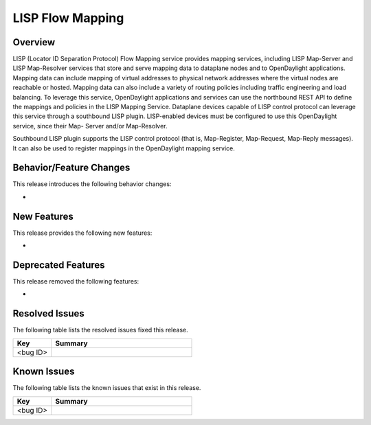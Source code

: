 =================
LISP Flow Mapping
=================

Overview
========

LISP (Locator ID Separation Protocol) Flow Mapping service provides mapping services,
including LISP Map-Server and LISP Map-Resolver services that store and serve mapping
data to dataplane nodes and to OpenDaylight applications. Mapping data can include
mapping of virtual addresses to physical network addresses where the virtual nodes
are reachable or hosted. Mapping data can also include a variety of routing policies
including traffic engineering and load balancing. To leverage this service,
OpenDaylight applications and services can use the northbound REST API to
define the mappings and policies in the LISP Mapping Service. Dataplane
devices capable of LISP control protocol can leverage this service through
a southbound LISP plugin. LISP-enabled devices must be configured to use this
OpenDaylight service, since their Map- Server and/or Map-Resolver.

Southbound LISP plugin supports the LISP control protocol (that is, Map-Register,
Map-Request, Map-Reply messages). It can also be used to register mappings in the
OpenDaylight mapping service.

Behavior/Feature Changes
========================

This release introduces the following behavior changes:

*

New Features
============

This release provides the following new features:

*

Deprecated Features
===================

This release removed the following features:

*

Resolved Issues
===============

The following table lists the resolved issues fixed this release.

.. list-table::
   :widths: 15 55
   :header-rows: 1

   * - **Key**
     - **Summary**

   * - <bug ID>
     -

Known Issues
============

The following table lists the known issues that exist in this release.

.. list-table::
   :widths: 15 55
   :header-rows: 1

   * - **Key**
     - **Summary**

   * - <bug ID>
     -
